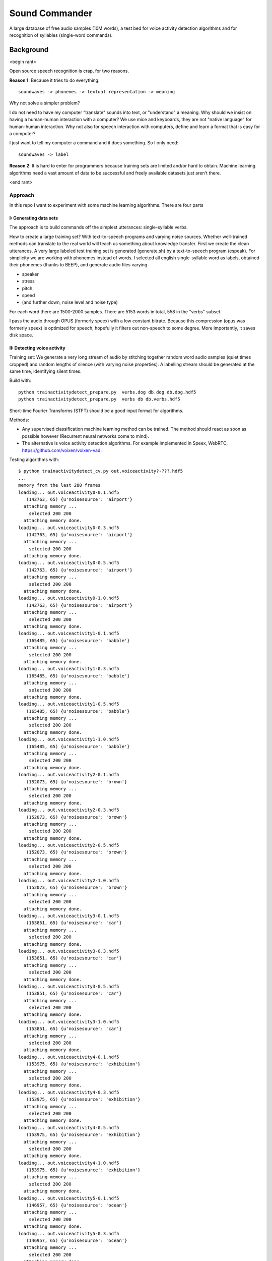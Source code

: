 =============================
Sound Commander
=============================

A large database of free audio samples (10M words), a test bed for voice activity detection algorithms and for recognition of syllables (single-word commands).

-----------
Background
-----------

<begin rant>

Open source speech recognition is crap, for two reasons.

**Reason 1**: Because it tries to do everything::

	soundwaves -> phonemes -> textual representation -> meaning

Why not solve a simpler problem?

I do not need to have my computer "translate" sounds into text, or "understand" a meaning.
Why should we insist on having a human-human interaction with a computer? 
We use mice and keyboards, they are not "native language" for human-human interaction. 
Why not also for speech interaction with computers, define and learn a format 
that is easy for a computer?

I just want to tell my computer a command and it does something. So I only need::

	soundwaves -> label

**Reason 2**: It is hard to enter for programmers because training sets are limited 
and/or hard to obtain. Machine learning algorithms need a vast amount of data 
to be successful and freely available datasets just aren't there.

<end rant>

Approach
=========

In this repo I want to experiment with some machine learning algorithms.
There are four parts

I: Generating data sets
----------------------------------

The approach is to build commands off the simplest utterances: single-syllable verbs. 

How to create a large training set? With text-to-speech programs and varying noise sources. Whether well-trained methods can translate to the real world will teach us something about knowledge transfer.
First we create the clean utterances. A very large labeled test training set is generated (generate.sh) by a text-to-speech program (espeak). For simplicity we are working with phonemes instead of words.
I selected all english single-syllable word as labels, obtained their phonemes (thanks to BEEP), and generate audio files varying

* speaker
* stress
* pitch
* speed
* (and further down, noise level and noise type)

For each word there are 1500-2000 samples. There are 5153 words in total, 558 in the "verbs" subset.

I pass the audio through OPUS (formerly speex) with a low constant bitrate. Because this compression (opus was formerly speex) is optimized for speech, hopefully it filters out non-speech to some degree. More importantly, it saves disk space.

II: Detecting voice activity
-------------------------------------

Training set: We generate a very long stream of audio by stitching together random word audio samples (quiet times cropped) and random lengths of silence (with varying noise properties). A labelling stream should be generated at the same time, identifying silent times. 

Build with::

	python trainactivitydetect_prepare.py  verbs.dog db.dog db.dog.hdf5
	python trainactivitydetect_prepare.py  verbs db db.verbs.hdf5

Short-time Fourier Transforms (STFT) should be a good input format for algorithms.

Methods: 

* Any supervised classification machine learning method can be trained. The method should react as soon as possible however (Recurrent neural networks come to mind). 
* The alternative is voice activity detection algorithms. For example implemented in Speex, WebRTC, https://github.com/voixen/voixen-vad. 

Testing algorithms with::

	$ python trainactivitydetect_cv.py out.voiceactivity?-???.hdf5
	...
	memory from the last 280 frames
	loading... out.voiceactivity0-0.1.hdf5
	   (142763, 65) {u'noisesource': 'airport'}
	  attaching memory ...
	    selected 200 200
	  attaching memory done.
	loading... out.voiceactivity0-0.3.hdf5
	   (142763, 65) {u'noisesource': 'airport'}
	  attaching memory ...
	    selected 200 200
	  attaching memory done.
	loading... out.voiceactivity0-0.5.hdf5
	   (142763, 65) {u'noisesource': 'airport'}
	  attaching memory ...
	    selected 200 200
	  attaching memory done.
	loading... out.voiceactivity0-1.0.hdf5
	   (142763, 65) {u'noisesource': 'airport'}
	  attaching memory ...
	    selected 200 200
	  attaching memory done.
	loading... out.voiceactivity1-0.1.hdf5
	   (165485, 65) {u'noisesource': 'babble'}
	  attaching memory ...
	    selected 200 200
	  attaching memory done.
	loading... out.voiceactivity1-0.3.hdf5
	   (165485, 65) {u'noisesource': 'babble'}
	  attaching memory ...
	    selected 200 200
	  attaching memory done.
	loading... out.voiceactivity1-0.5.hdf5
	   (165485, 65) {u'noisesource': 'babble'}
	  attaching memory ...
	    selected 200 200
	  attaching memory done.
	loading... out.voiceactivity1-1.0.hdf5
	   (165485, 65) {u'noisesource': 'babble'}
	  attaching memory ...
	    selected 200 200
	  attaching memory done.
	loading... out.voiceactivity2-0.1.hdf5
	   (152073, 65) {u'noisesource': 'brown'}
	  attaching memory ...
	    selected 200 200
	  attaching memory done.
	loading... out.voiceactivity2-0.3.hdf5
	   (152073, 65) {u'noisesource': 'brown'}
	  attaching memory ...
	    selected 200 200
	  attaching memory done.
	loading... out.voiceactivity2-0.5.hdf5
	   (152073, 65) {u'noisesource': 'brown'}
	  attaching memory ...
	    selected 200 200
	  attaching memory done.
	loading... out.voiceactivity2-1.0.hdf5
	   (152073, 65) {u'noisesource': 'brown'}
	  attaching memory ...
	    selected 200 200
	  attaching memory done.
	loading... out.voiceactivity3-0.1.hdf5
	   (153851, 65) {u'noisesource': 'car'}
	  attaching memory ...
	    selected 200 200
	  attaching memory done.
	loading... out.voiceactivity3-0.3.hdf5
	   (153851, 65) {u'noisesource': 'car'}
	  attaching memory ...
	    selected 200 200
	  attaching memory done.
	loading... out.voiceactivity3-0.5.hdf5
	   (153851, 65) {u'noisesource': 'car'}
	  attaching memory ...
	    selected 200 200
	  attaching memory done.
	loading... out.voiceactivity3-1.0.hdf5
	   (153851, 65) {u'noisesource': 'car'}
	  attaching memory ...
	    selected 200 200
	  attaching memory done.
	loading... out.voiceactivity4-0.1.hdf5
	   (153975, 65) {u'noisesource': 'exhibition'}
	  attaching memory ...
	    selected 200 200
	  attaching memory done.
	loading... out.voiceactivity4-0.3.hdf5
	   (153975, 65) {u'noisesource': 'exhibition'}
	  attaching memory ...
	    selected 200 200
	  attaching memory done.
	loading... out.voiceactivity4-0.5.hdf5
	   (153975, 65) {u'noisesource': 'exhibition'}
	  attaching memory ...
	    selected 200 200
	  attaching memory done.
	loading... out.voiceactivity4-1.0.hdf5
	   (153975, 65) {u'noisesource': 'exhibition'}
	  attaching memory ...
	    selected 200 200
	  attaching memory done.
	loading... out.voiceactivity5-0.1.hdf5
	   (146957, 65) {u'noisesource': 'ocean'}
	  attaching memory ...
	    selected 200 200
	  attaching memory done.
	loading... out.voiceactivity5-0.3.hdf5
	   (146957, 65) {u'noisesource': 'ocean'}
	  attaching memory ...
	    selected 200 200
	  attaching memory done.
	loading... out.voiceactivity5-0.5.hdf5
	   (146957, 65) {u'noisesource': 'ocean'}
	  attaching memory ...
	    selected 200 200
	  attaching memory done.
	loading... out.voiceactivity5-1.0.hdf5
	   (146957, 65) {u'noisesource': 'ocean'}
	  attaching memory ...
	    selected 200 200
	  attaching memory done.
	loading... out.voiceactivity6-0.1.hdf5
	   (141459, 65) {u'noisesource': 'pink'}
	  attaching memory ...
	    selected 200 200
	  attaching memory done.
	loading... out.voiceactivity6-0.3.hdf5
	   (141459, 65) {u'noisesource': 'pink'}
	  attaching memory ...
	    selected 200 200
	  attaching memory done.
	loading... out.voiceactivity6-0.5.hdf5
	   (141459, 65) {u'noisesource': 'pink'}
	  attaching memory ...
	    selected 200 200
	  attaching memory done.
	loading... out.voiceactivity6-1.0.hdf5
	   (141459, 65) {u'noisesource': 'pink'}
	  attaching memory ...
	    selected 200 200
	  attaching memory done.
	loading... out.voiceactivity7-0.1.hdf5
	   (138663, 65) {u'noisesource': 'restaurant'}
	  attaching memory ...
	    selected 200 200
	  attaching memory done.
	loading... out.voiceactivity7-0.3.hdf5
	   (138663, 65) {u'noisesource': 'restaurant'}
	  attaching memory ...
	    selected 200 200
	  attaching memory done.
	loading... out.voiceactivity7-0.5.hdf5
	   (138663, 65) {u'noisesource': 'restaurant'}
	  attaching memory ...
	    selected 200 200
	  attaching memory done.
	loading... out.voiceactivity7-1.0.hdf5
	   (138663, 65) {u'noisesource': 'restaurant'}
	  attaching memory ...
	    selected 200 200
	  attaching memory done.
	loading... out.voiceactivity8-0.1.hdf5
	   (139677, 65) {u'noisesource': 'street'}
	  attaching memory ...
	    selected 200 200
	  attaching memory done.
	loading... out.voiceactivity8-0.3.hdf5
	   (139677, 65) {u'noisesource': 'street'}
	  attaching memory ...
	    selected 200 200
	  attaching memory done.
	loading... out.voiceactivity8-0.5.hdf5
	   (139677, 65) {u'noisesource': 'street'}
	  attaching memory ...
	    selected 200 200
	  attaching memory done.
	loading... out.voiceactivity8-1.0.hdf5
	   (139677, 65) {u'noisesource': 'street'}
	  attaching memory ...
	    selected 200 200
	  attaching memory done.
	loading... out.voiceactivity9-0.1.hdf5
	   (142587, 65) {u'noisesource': 'subway'}
	  attaching memory ...
	    selected 200 200
	  attaching memory done.
	loading... out.voiceactivity9-0.3.hdf5
	   (142587, 65) {u'noisesource': 'subway'}
	  attaching memory ...
	    selected 200 200
	  attaching memory done.
	loading... out.voiceactivity9-0.5.hdf5
	   (142587, 65) {u'noisesource': 'subway'}
	  attaching memory ...
	    selected 200 200
	  attaching memory done.
	loading... out.voiceactivity9-1.0.hdf5
	   (142587, 65) {u'noisesource': 'subway'}
	  attaching memory ...
	    selected 200 200
	  attaching memory done.
	data: (15959, 2624) (15959,)

	with preprocessor log:

	0.87 RandomForest1 (training speed: 15.6s)
	confusion matrix: (eval speed: 0.94s)
	[[2384  293]
	 [ 169 2474]]
	ROC curve plot...
	5% FPR: at threshold 2.0 with efficiency 0.0
	1% FPR: at threshold 2.0 with efficiency 0.0

	0.94 RandomForest4 (training speed: 45.4s)
	confusion matrix: (eval speed: 0.98s)
	[[2564  113]
	 [ 159 2484]]
	ROC curve plot...
	5% FPR: at threshold 0.75 with efficiency 93.98%
	1% FPR: at threshold 1.0 with efficiency 80.85%

	0.94 RandomForest10 (training speed: 106.0s)
	confusion matrix: (eval speed: 1.38s)
	[[2583   94]
	 [ 106 2537]]
	ROC curve plot...
	5% FPR: at threshold 0.6 with efficiency 95.99%
	1% FPR: at threshold 0.8 with efficiency 89.94%

	0.94 RandomForest40 (training speed: 326.7s)
	confusion matrix: (eval speed: 2.95s)
	[[2613   64]
	 [  66 2577]]
	ROC curve plot...
	5% FPR: at threshold 0.45 with efficiency 98.45%
	1% FPR: at threshold 0.625 with efficiency 95.95%


	0.94 AdaBoost (training speed: 1808.8s)
	confusion matrix: (eval speed: 8.24s)
	[[2570  107]
	 [ 102 2541]]
	ROC curve plot...
	5% FPR: at threshold 0.496241695927 with efficiency 96.78 %
	1% FPR: at threshold 0.51368077231 with efficiency 93.15 %

	0.93 GradientBoosting (training speed: 3338.6s)
	confusion matrix: (eval speed: 1.06s)
	[[2522  155]
	 [  76 2567]]
	ROC curve plot...
	5% FPR: at threshold 0.536277698584 with efficiency 96.78 %
	1% FPR: at threshold 0.764611974148 with efficiency 92.47 %

	0.78 MLP2 (training speed: 238.6s)
	confusion matrix: (eval speed: 1.97s)
	[[2498  179]
	 [ 196 2447]]
	ROC curve plot...
	5% FPR: at threshold 0.52487468149 with efficiency 91.87 %
	1% FPR: at threshold 0.634618783147 with efficiency 86.76 %

	0.91 MLP10 (training speed: 306.5s)
	confusion matrix: (eval speed: 3.29s)
	[[2671    6]
	 [ 545 2098]]
	ROC curve plot...
	5% FPR: at threshold 0.269476241912 with efficiency 90.39 %
	1% FPR: at threshold 0.361535546018 with efficiency 85.74 %

	0.91 MLP40 (training speed: 724.1s)
	confusion matrix: (eval speed: 7.18s)
	[[2538  139]
	 [ 198 2445]]
	ROC curve plot...
	5% FPR: at threshold 0.506125804557 with efficiency 92.40 %
	1% FPR: at threshold 0.641257552208 with efficiency 87.44 %

	with preprocessor logscale:

	0.69 MLP2 (training speed: 256.3s)
	confusion matrix: (eval speed: 2.26s)
	[[ 225 2452]
	 [   0 2643]]
	ROC curve plot...
	5% FPR: at threshold 1.52995962594 with efficiency 0.0 %
	1% FPR: at threshold 1.52995962594 with efficiency 0.0 %

	0.92 MLP10 (training speed: 476.6s)
	confusion matrix: (eval speed: 3.61s)
	[[2624   53]
	 [ 315 2328]]
	ROC curve plot...
	5% FPR: at threshold 0.432683623862 with efficiency 91.49 %
	1% FPR: at threshold 0.546176133175 with efficiency 86.11 %

	0.94 MLP40 (training speed: 644.6s)
	confusion matrix: (eval speed: 6.99s)
	[[2653   24]
	 [ 370 2273]]
	ROC curve plot...
	5% FPR: at threshold 0.376385485975 with efficiency 91.56 %
	1% FPR: at threshold 0.496414547621 with efficiency 86.08 %


In conclusion, Random Forest (40 classifiers) does a good job. 
For low false-positive rates, need to set probability score threshold to >0.625, 

MLP also has a comparable quality.

III: Detecting words (TODO)
----------------------------------------

Training set: Generated in Part I, but should be STFT.

Methods: 

* Any supervised classification machine learning method can be trained. Convolutional neural networks could be useful.


IV: Putting it together (TODO)
------------------------------------

The best method of Part II should detect voice; the audio segment can then be isolated by cropping before and after. The best method of Part III can then be applied to this audio piece, identifying the spoken word. 
Finally, the command associated with that label can be executed. 

For example, the computer could just be saying the identified word back, or run a program, shut down, change the speaker volume, etc.



How to use
=============

Generating the dataset
-----------------------

Use generateverbs.sh to generate the sound files for the "verbs" subset::

	$ bash generateverbs.sh

This will create files like db.verbs/<word>/<variant>
where for example word="aim" and variant="132" is one pronounciation of that word.
These are opus sound files. 
This takes a while (10 minutes per word). You need: opusenc, espeak, mbrola and sox.
The size of the database will be approximately 10MB per word.

To check a example pronounciation, play a random word like this::

	$ w=$(ls db|sort -R|head -n1); p=$(ls db/$w|sort -R|head -n1); play db/$w/$p

Some words are pretty hard to understand, some are quite easy. Don't think of these classes as words. 
Think of them as groups of utterances that humans and computers can both agree to assign a single meaning to.

To find out for a given variant (e.g. 753), how it was produced (which speaker, pitch, speed), use::

	$ bash versionnames.sh |grep -w 753
	753 english_wmids 140 70


Importing the dataset into Python
----------------------------------

To create a numpy array containing the spectrograms, run::

	$ bash generatenoise.sh # to generate or download the noise files that will be added
        $ python traincommanddetect.py

The output file is db.verbs.npz, a numpy compressed array, with the keys "audiodata" and "labels".
The data shape is (nsamples=many, nframes=30, nspectralbins=513).


Training the method
----------------------------------

Your turn. Go wild.

